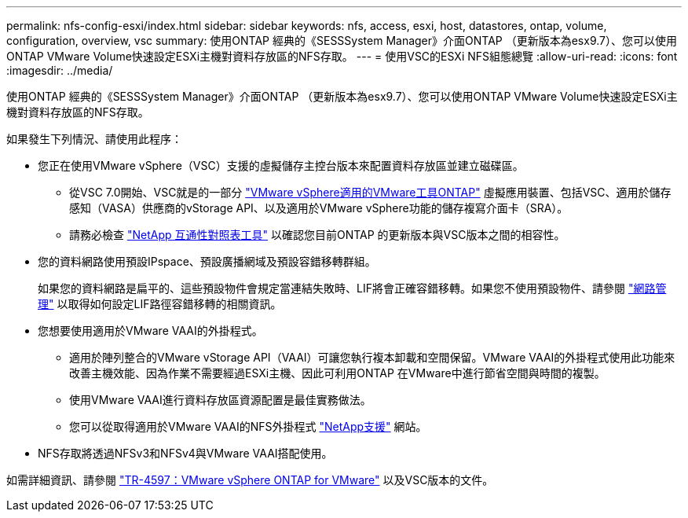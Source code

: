 ---
permalink: nfs-config-esxi/index.html 
sidebar: sidebar 
keywords: nfs, access, esxi, host, datastores, ontap, volume, configuration, overview, vsc 
summary: 使用ONTAP 經典的《SESSSystem Manager》介面ONTAP （更新版本為esx9.7）、您可以使用ONTAP VMware Volume快速設定ESXi主機對資料存放區的NFS存取。 
---
= 使用VSC的ESXi NFS組態總覽
:allow-uri-read: 
:icons: font
:imagesdir: ../media/


[role="lead"]
使用ONTAP 經典的《SESSSystem Manager》介面ONTAP （更新版本為esx9.7）、您可以使用ONTAP VMware Volume快速設定ESXi主機對資料存放區的NFS存取。

如果發生下列情況、請使用此程序：

* 您正在使用VMware vSphere（VSC）支援的虛擬儲存主控台版本來配置資料存放區並建立磁碟區。
+
** 從VSC 7.0開始、VSC就是的一部分 https://docs.netapp.com/us-en/ontap-tools-vmware-vsphere/index.html["VMware vSphere適用的VMware工具ONTAP"^] 虛擬應用裝置、包括VSC、適用於儲存感知（VASA）供應商的vStorage API、以及適用於VMware vSphere功能的儲存複寫介面卡（SRA）。
** 請務必檢查 https://imt.netapp.com/matrix/["NetApp 互通性對照表工具"^] 以確認您目前ONTAP 的更新版本與VSC版本之間的相容性。


* 您的資料網路使用預設IPspace、預設廣播網域及預設容錯移轉群組。
+
如果您的資料網路是扁平的、這些預設物件會規定當連結失敗時、LIF將會正確容錯移轉。如果您不使用預設物件、請參閱 https://docs.netapp.com/us-en/ontap/networking/index.html["網路管理"^] 以取得如何設定LIF路徑容錯移轉的相關資訊。

* 您想要使用適用於VMware VAAI的外掛程式。
+
** 適用於陣列整合的VMware vStorage API（VAAI）可讓您執行複本卸載和空間保留。VMware VAAI的外掛程式使用此功能來改善主機效能、因為作業不需要經過ESXi主機、因此可利用ONTAP 在VMware中進行節省空間與時間的複製。
** 使用VMware VAAI進行資料存放區資源配置是最佳實務做法。
** 您可以從取得適用於VMware VAAI的NFS外掛程式 https://mysupport.netapp.com/site/global/dashboard["NetApp支援"^] 網站。


* NFS存取將透過NFSv3和NFSv4與VMware VAAI搭配使用。


如需詳細資訊、請參閱 https://docs.netapp.com/us-en/netapp-solutions/virtualization/vsphere_ontap_ontap_for_vsphere.html["TR-4597：VMware vSphere ONTAP for VMware"^] 以及VSC版本的文件。
